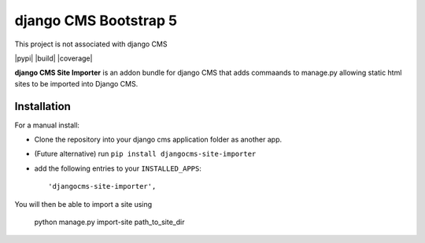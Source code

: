 ======================
django CMS Bootstrap 5
======================

This project is not associated with django CMS 

|pypi| |build| |coverage|

**django CMS Site Importer** is an addon bundle for django CMS that adds commaands to manage.py allowing
static html sites to be imported into Django CMS.

Installation
------------

For a manual install:

* Clone the repository into your django cms application folder as another app.
* (Future alternative) run ``pip install djangocms-site-importer``
* add the following entries to your ``INSTALLED_APPS``::

    'djangocms-site-importer',

You will then be able to import a site using

    python manage.py import-site path_to_site_dir